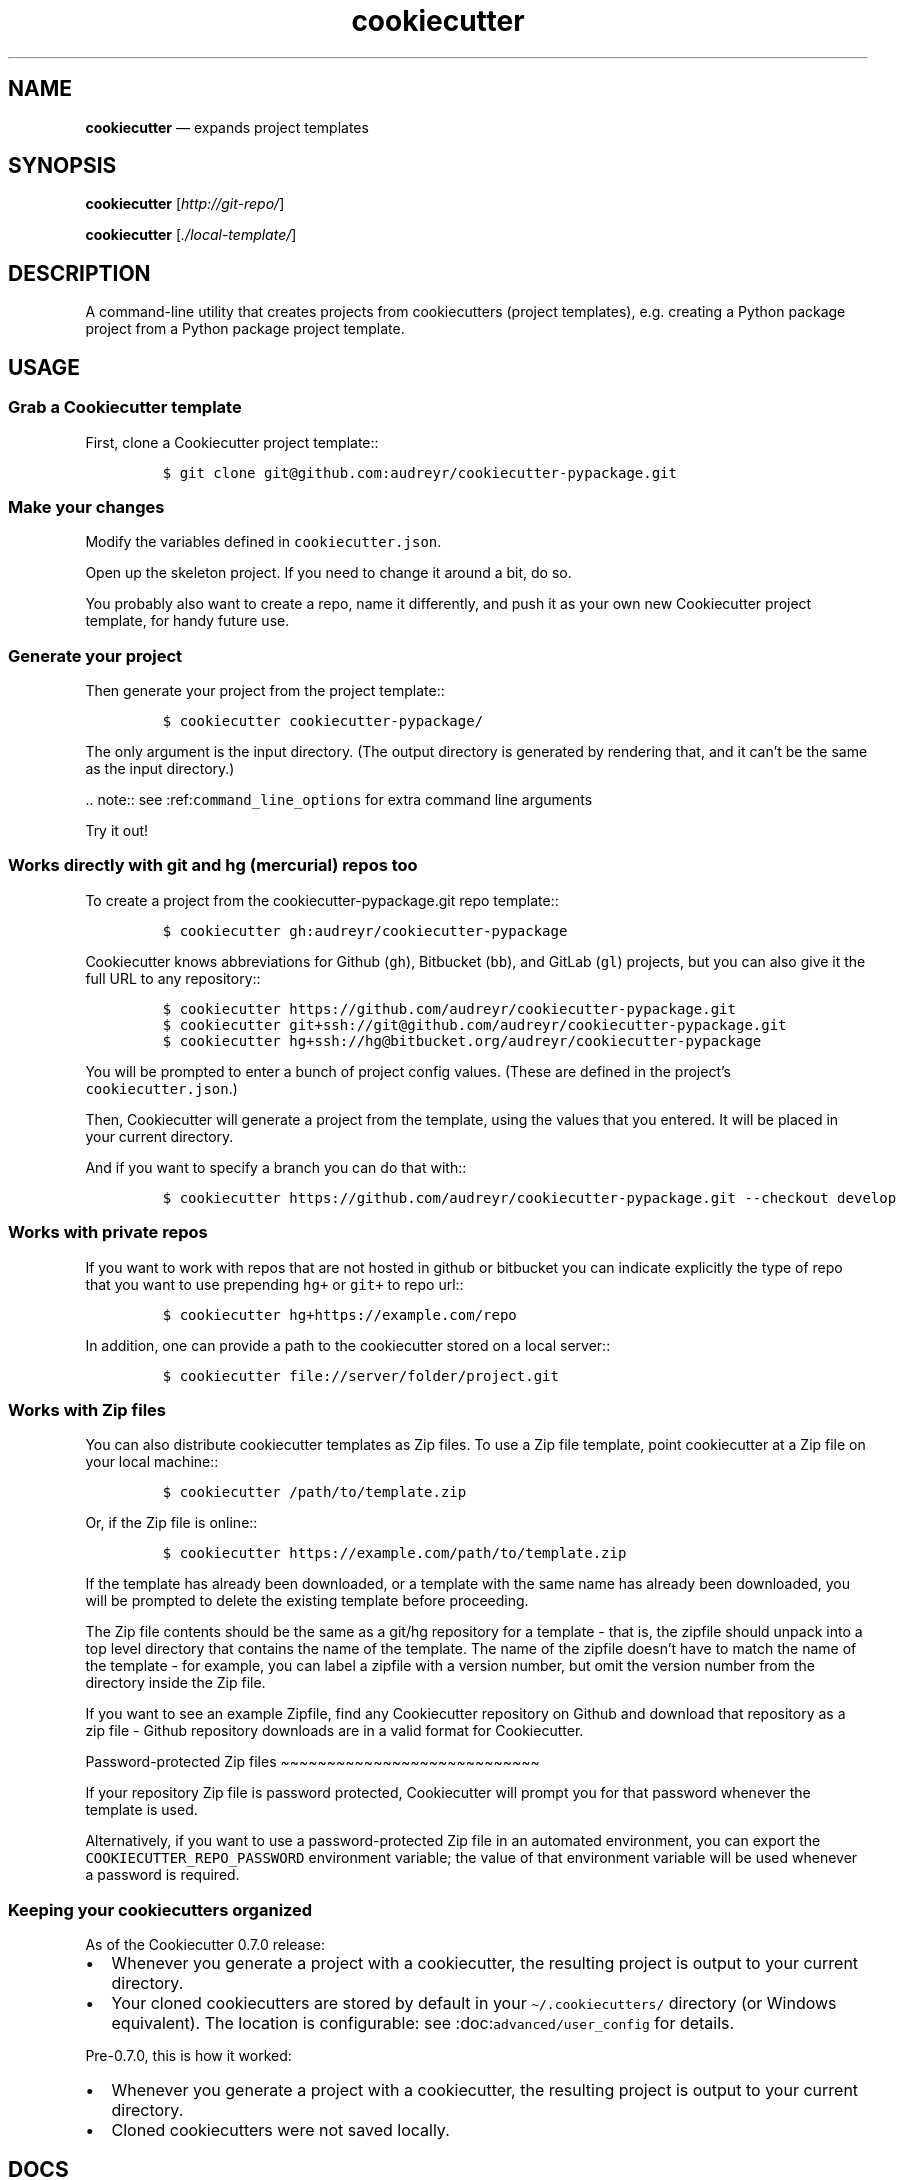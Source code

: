 .\" Automatically generated by Pandoc 2.5
.\"
.TH "cookiecutter" "1" "" "cookiedough/cookiecutter" "Version 1.7"
.hy
.SH NAME
.PP
\f[B]cookiecutter\f[R] \[em] expands project templates
.SH SYNOPSIS
.PP
\f[B]cookiecutter\f[R] [\f[I]http://git\-repo/\f[R]]
.PP
\f[B]cookiecutter\f[R] [\f[I]./local\-template/\f[R]]
.SH DESCRIPTION
.PP
A command\-line utility that creates projects from cookiecutters
(project templates), e.g.\ creating a Python package project from a
Python package project template.
.SH USAGE
.SS Grab a Cookiecutter template
.PP
First, clone a Cookiecutter project template::
.IP
.nf
\f[C]
$ git clone git\[at]github.com:audreyr/cookiecutter\-pypackage.git
\f[R]
.fi
.SS Make your changes
.PP
Modify the variables defined in \f[C]cookiecutter.json\f[R].
.PP
Open up the skeleton project.
If you need to change it around a bit, do so.
.PP
You probably also want to create a repo, name it differently, and push
it as your own new Cookiecutter project template, for handy future use.
.SS Generate your project
.PP
Then generate your project from the project template::
.IP
.nf
\f[C]
$ cookiecutter cookiecutter\-pypackage/
\f[R]
.fi
.PP
The only argument is the input directory.
(The output directory is generated by rendering that, and it can\[cq]t
be the same as the input directory.)
.PP
\&..
note:: see :ref:\f[C]command_line_options\f[R] for extra command line
arguments
.PP
Try it out!
.SS Works directly with git and hg (mercurial) repos too
.PP
To create a project from the cookiecutter\-pypackage.git repo template::
.IP
.nf
\f[C]
$ cookiecutter gh:audreyr/cookiecutter\-pypackage
\f[R]
.fi
.PP
Cookiecutter knows abbreviations for Github (\f[C]gh\f[R]), Bitbucket
(\f[C]bb\f[R]), and GitLab (\f[C]gl\f[R]) projects, but you can also
give it the full URL to any repository::
.IP
.nf
\f[C]
$ cookiecutter https://github.com/audreyr/cookiecutter\-pypackage.git
$ cookiecutter git+ssh://git\[at]github.com/audreyr/cookiecutter\-pypackage.git
$ cookiecutter hg+ssh://hg\[at]bitbucket.org/audreyr/cookiecutter\-pypackage
\f[R]
.fi
.PP
You will be prompted to enter a bunch of project config values.
(These are defined in the project\[cq]s \f[C]cookiecutter.json\f[R].)
.PP
Then, Cookiecutter will generate a project from the template, using the
values that you entered.
It will be placed in your current directory.
.PP
And if you want to specify a branch you can do that with::
.IP
.nf
\f[C]
$ cookiecutter https://github.com/audreyr/cookiecutter\-pypackage.git \-\-checkout develop
\f[R]
.fi
.SS Works with private repos
.PP
If you want to work with repos that are not hosted in github or
bitbucket you can indicate explicitly the type of repo that you want to
use prepending \f[C]hg+\f[R] or \f[C]git+\f[R] to repo url::
.IP
.nf
\f[C]
$ cookiecutter hg+https://example.com/repo
\f[R]
.fi
.PP
In addition, one can provide a path to the cookiecutter stored on a
local server::
.IP
.nf
\f[C]
$ cookiecutter file://server/folder/project.git
\f[R]
.fi
.SS Works with Zip files
.PP
You can also distribute cookiecutter templates as Zip files.
To use a Zip file template, point cookiecutter at a Zip file on your
local machine::
.IP
.nf
\f[C]
$ cookiecutter /path/to/template.zip
\f[R]
.fi
.PP
Or, if the Zip file is online::
.IP
.nf
\f[C]
$ cookiecutter https://example.com/path/to/template.zip
\f[R]
.fi
.PP
If the template has already been downloaded, or a template with the same
name has already been downloaded, you will be prompted to delete the
existing template before proceeding.
.PP
The Zip file contents should be the same as a git/hg repository for a
template \- that is, the zipfile should unpack into a top level
directory that contains the name of the template.
The name of the zipfile doesn\[cq]t have to match the name of the
template \- for example, you can label a zipfile with a version number,
but omit the version number from the directory inside the Zip file.
.PP
If you want to see an example Zipfile, find any Cookiecutter repository
on Github and download that repository as a zip file \- Github
repository downloads are in a valid format for Cookiecutter.
.PP
Password\-protected Zip files
\[ti]\[ti]\[ti]\[ti]\[ti]\[ti]\[ti]\[ti]\[ti]\[ti]\[ti]\[ti]\[ti]\[ti]\[ti]\[ti]\[ti]\[ti]\[ti]\[ti]\[ti]\[ti]\[ti]\[ti]\[ti]\[ti]\[ti]\[ti]
.PP
If your repository Zip file is password protected, Cookiecutter will
prompt you for that password whenever the template is used.
.PP
Alternatively, if you want to use a password\-protected Zip file in an
automated environment, you can export the
\f[C]COOKIECUTTER_REPO_PASSWORD\f[R] environment variable; the value of
that environment variable will be used whenever a password is required.
.SS Keeping your cookiecutters organized
.PP
As of the Cookiecutter 0.7.0 release:
.IP \[bu] 2
Whenever you generate a project with a cookiecutter, the resulting
project is output to your current directory.
.IP \[bu] 2
Your cloned cookiecutters are stored by default in your
\f[C]\[ti]/.cookiecutters/\f[R] directory (or Windows equivalent).
The location is configurable: see :doc:\f[C]advanced/user_config\f[R]
for details.
.PP
Pre\-0.7.0, this is how it worked:
.IP \[bu] 2
Whenever you generate a project with a cookiecutter, the resulting
project is output to your current directory.
.IP \[bu] 2
Cloned cookiecutters were not saved locally.
.SH DOCS
.IP \[bu] 2
Documentation: https://cookiecutter.readthedocs.io
.IP \[bu] 2
GitHub: https://github.com/cookiecutter/cookiecutter
.IP \[bu] 2
PyPI: https://pypi.python.org/pypi/cookiecutter
.SH FILES
.PP
Default paths are not XDG\-compliant
.TP
.B \f[B]\[ti]/.cookiecutterrc\f[R]
config store
.TP
.B \f[B]\[ti]/.cookiecutters/\f[R]
cache dir?
.PP
Note that \f[B]cookiedough\f[R](1) might override those settings.
.SH ENV
.TP
.B \f[B]COOKIECUTTER_CONFIG\f[R]
Location of YAML file to use in place of
\f[C]\[ti]/.cookiecutterrc\f[R].
Can also be specified per \f[I]\-\-config\-file\f[R] option.
.SH SEE ALSO
.PP
\f[B]cookiedough\f[R](1), \f[B]python3\f[R](1)
